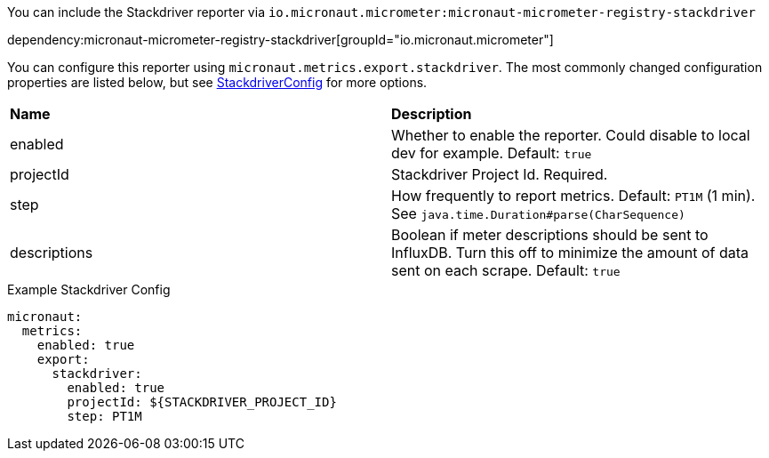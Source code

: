 You can include the Stackdriver reporter via `io.micronaut.micrometer:micronaut-micrometer-registry-stackdriver`

dependency:micronaut-micrometer-registry-stackdriver[groupId="io.micronaut.micrometer"]

You can configure this reporter using `micronaut.metrics.export.stackdriver`. The most commonly changed configuration properties are listed below, but see
https://github.com/micrometer-metrics/micrometer/blob/master/implementations/micrometer-registry-stackdriver/src/main/java/io/micrometer/stackdriver/StackdriverConfig.java[StackdriverConfig]
for more options.

|=======
|*Name* |*Description*
|enabled |Whether to enable the reporter. Could disable to local dev for example. Default: `true`
|projectId |Stackdriver Project Id. Required.
|step |How frequently to report metrics. Default: `PT1M` (1 min).  See `java.time.Duration#parse(CharSequence)`
|descriptions | Boolean if meter descriptions should be sent to InfluxDB. Turn this off to minimize the amount of data sent on each scrape. Default: `true`
|=======

.Example Stackdriver Config
[source,yml]
----
micronaut:
  metrics:
    enabled: true
    export:
      stackdriver:
        enabled: true
        projectId: ${STACKDRIVER_PROJECT_ID}
        step: PT1M
----
